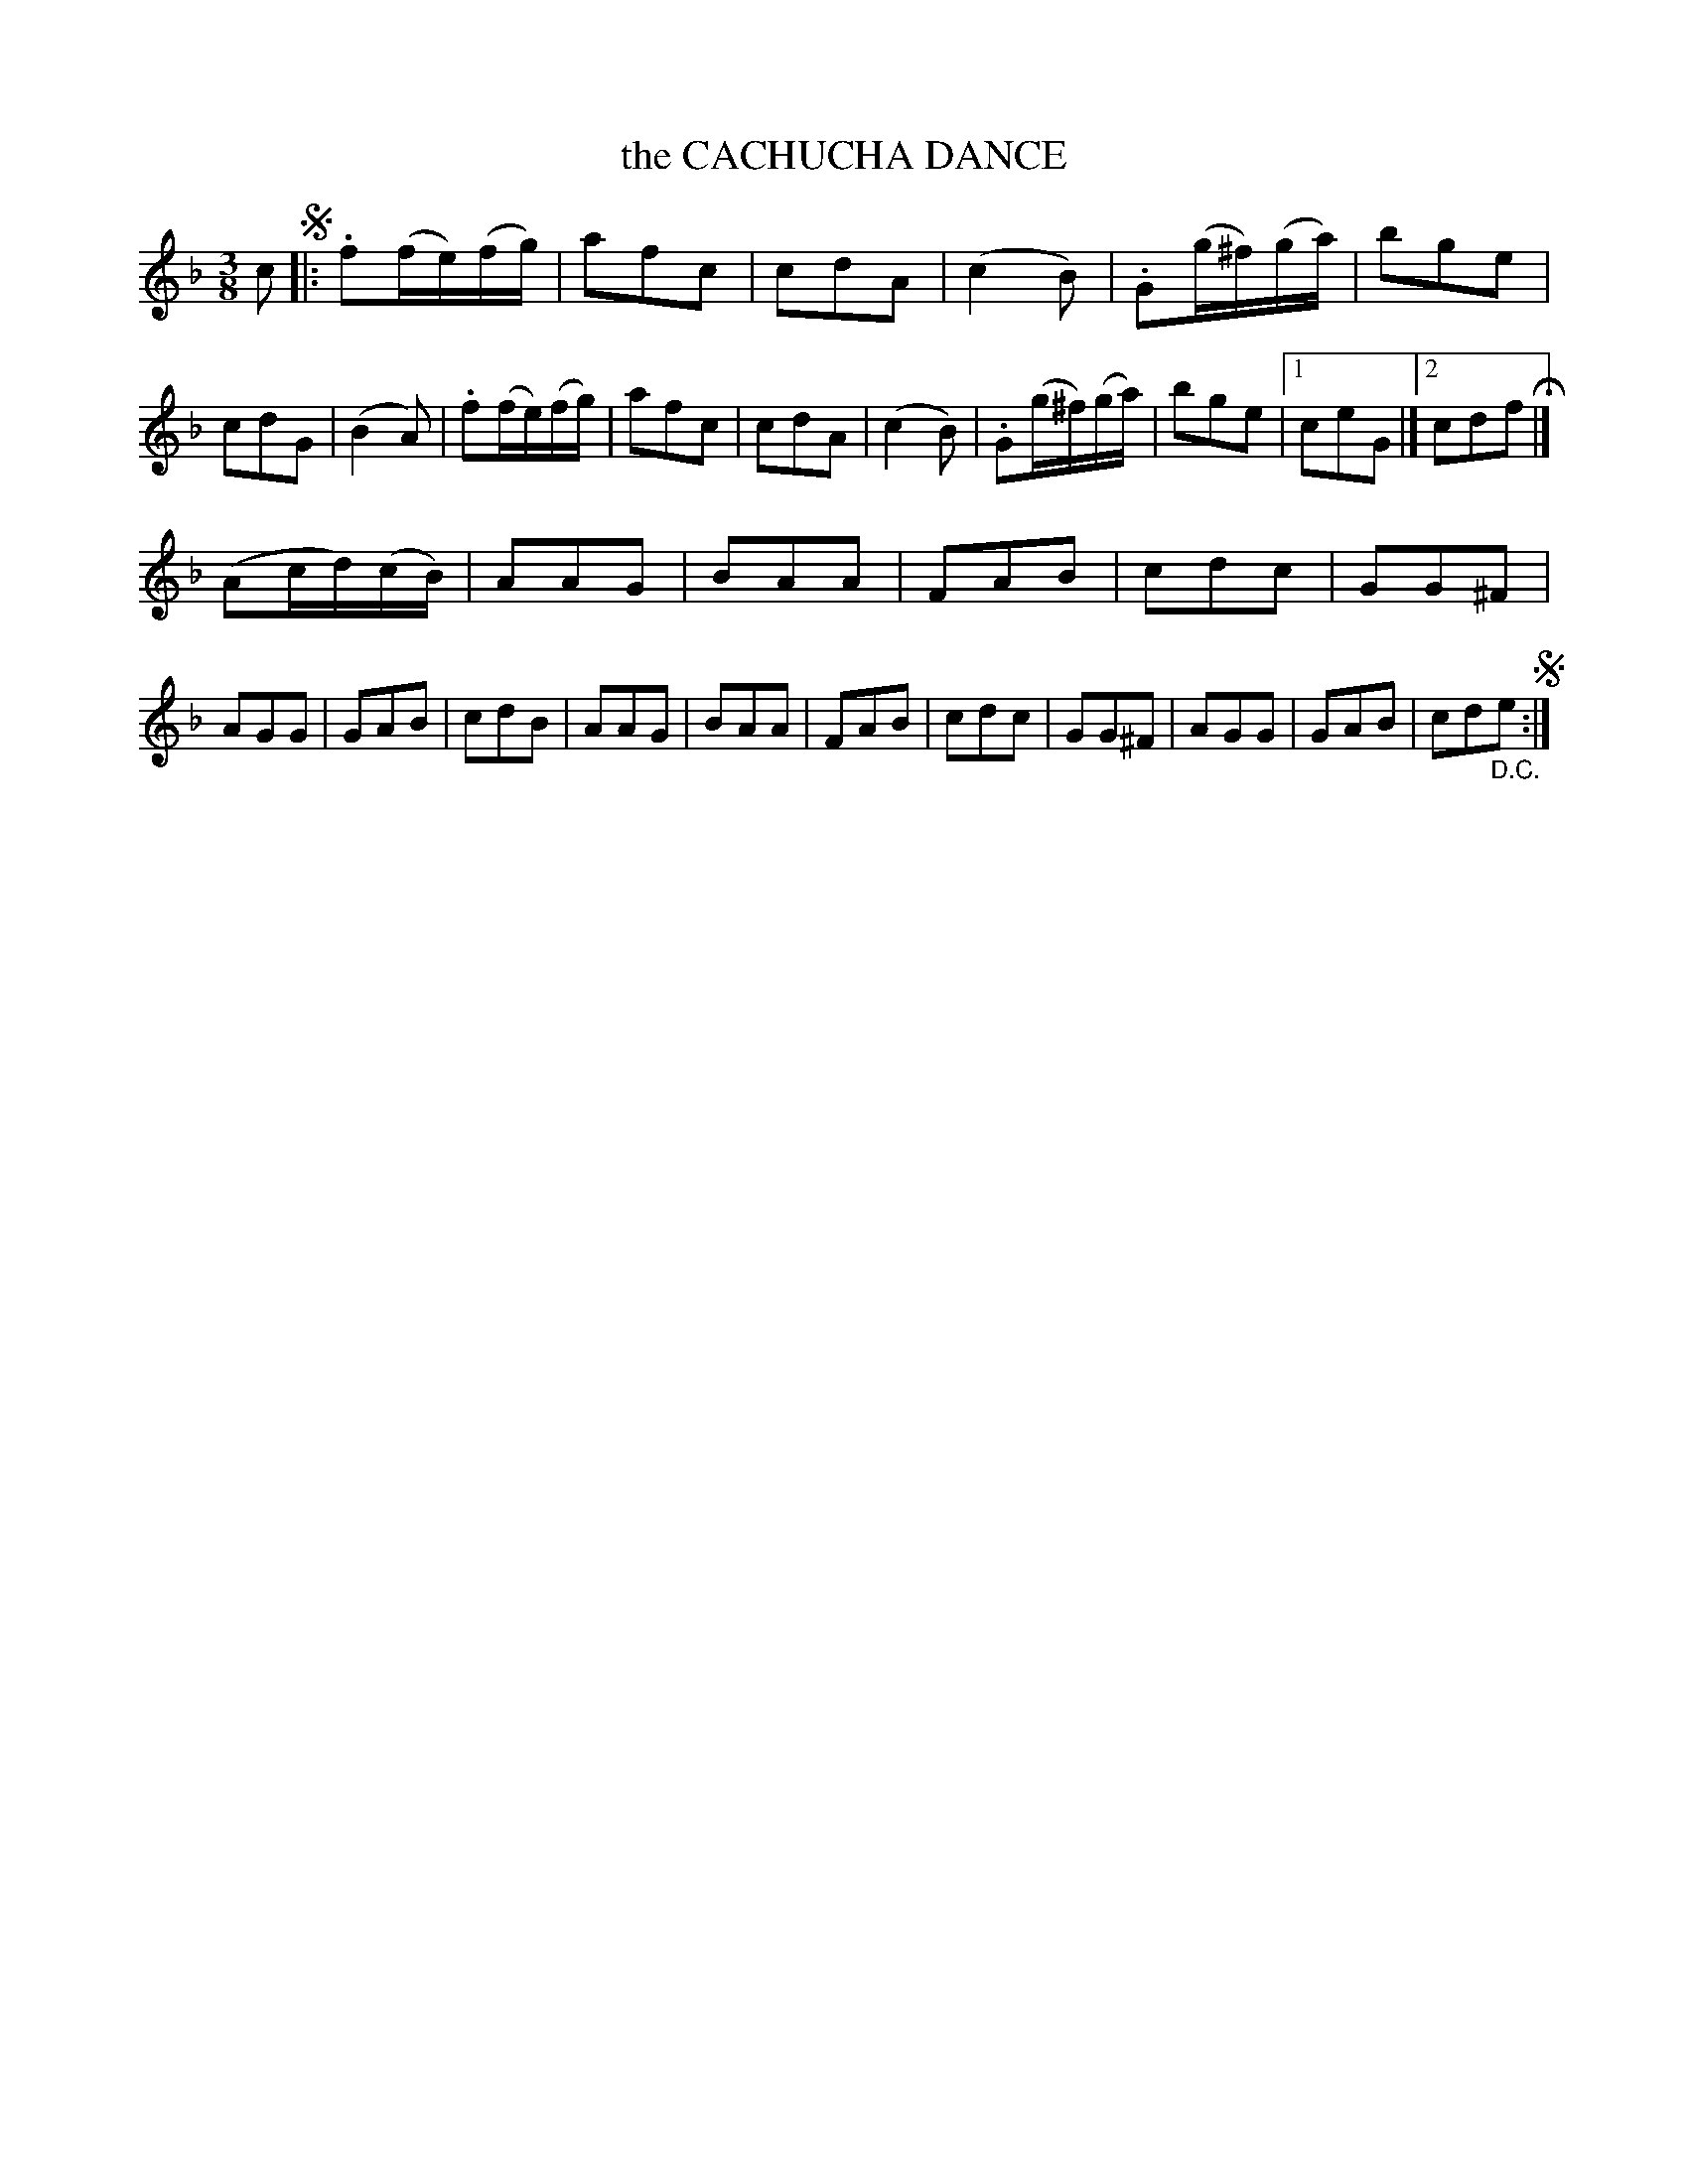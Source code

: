 X: 10023
T: the CACHUCHA DANCE
%R: waltz
B: W. Hamilton "Universal Tune-Book" Vol. 1 Glasgow 1844 p.2 #3
S: http://imslp.org/wiki/Hamilton's_Universal_Tune-Book_(Various)
Z: 2016 John Chambers <jc:trillian.mit.edu>
N: The 1st strain has 15 bars; the 2nd strain has 17 bars.
N: The 1st ending of the 1st strain has no repeat. It could be correct, with the 2nd ending only played for the D.C.
M: 3/8
L: 1/16
K: F
% - - - - - - - - - - - - - - - - - - - - - - - - -
c2 !segno!|:\
.f2(fe)(fg) | a2f2c2 | c2d2A2 | (c4B2) |\
.G2(g^f)(ga) | b2g2e2 | c2d2G2 | (B4A2) |\
.f2(fe)(fg) | a2f2c2 | c2d2A2 | (c4B2) |\
.G2(g^f)(ga) | b2g2e2 |[1 c2e2G2 |][2 c2d2f2 H|]
(A2cd)(cB) | A2A2G2 | B2A2A2 | F2A2B2 | c2d2c2 | G2G2^F2 | A2G2G2 | G2A2B2 | c2d2B2 | A2A2G2 | B2A2A2 | F2A2B2 | c2d2c2 | G2G2^F2 | A2G2G2 | G2A2B2 | c2d2"_D.C."e2 !segno!:|
% - - - - - - - - - - - - - - - - - - - - - - - - -
